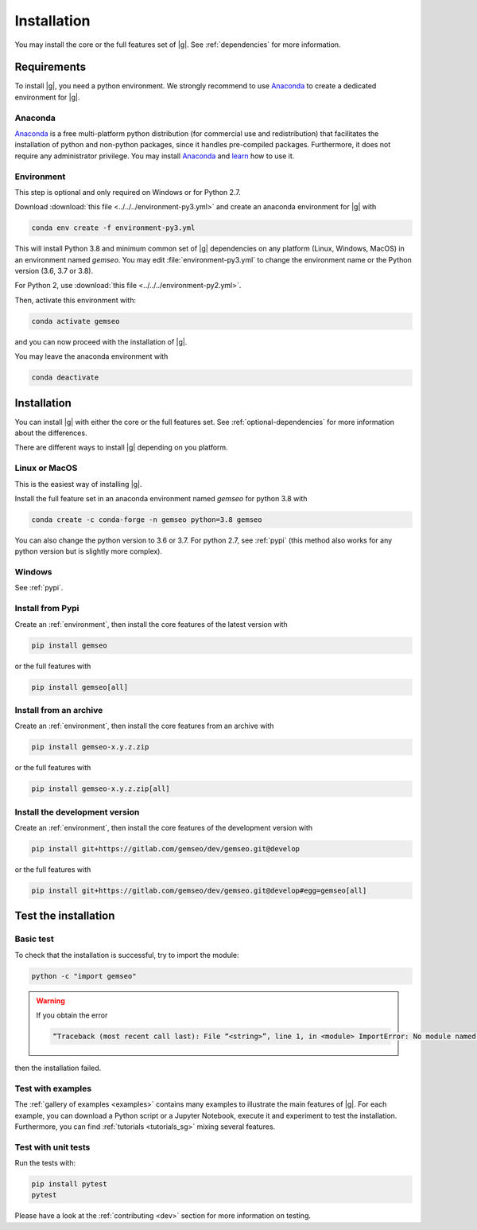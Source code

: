 ..
   Copyright 2021 IRT Saint Exupéry, https://www.irt-saintexupery.com

   This work is licensed under the Creative Commons Attribution-ShareAlike 4.0
   International License. To view a copy of this license, visit
   http://creativecommons.org/licenses/by-sa/4.0/ or send a letter to Creative
   Commons, PO Box 1866, Mountain View, CA 94042, USA.

..
   Contributors:
      INITIAL AUTHORS - initial API and implementation and/or
                        initial documentation
          :author:  Francois Gallard

.. _pytest: https://docs.pytest.org
.. _Anaconda: https://docs.anaconda.com/anaconda/install
.. _learn: https://docs.anaconda.com

.. _installation:

Installation
============

You may install the core or the full features set of |g|.
See :ref:`dependencies` for more information.

Requirements
************

To install |g|,
you need a python environment.
We strongly recommend to use `Anaconda`_
to create a dedicated environment for |g|.

Anaconda
--------

`Anaconda`_ is a free multi-platform python distribution
(for commercial use and redistribution)
that facilitates the installation of python
and non-python packages,
since it handles pre-compiled packages.
Furthermore,
it does not require any administrator privilege.
You may install `Anaconda`_
and `learn`_ how to use it.

.. _environment:

Environment
-----------

This step is optional
and only required on Windows or for Python 2.7.

Download :download:`this file <../../../environment-py3.yml>`
and create an anaconda environment for |g| with

.. code-block:: console

    conda env create -f environment-py3.yml

This will install Python 3.8
and minimum common set of |g| dependencies on any platform
(Linux, Windows, MacOS) in an environment named *gemseo*.
You may edit :file:`environment-py3.yml`
to change the environment name or the Python version
(3.6, 3.7 or 3.8).

For Python 2, use :download:`this file <../../../environment-py2.yml>`.

Then,
activate this environment with:

.. code-block:: console

    conda activate gemseo

and you can now proceed with the installation of |g|.

You may leave the anaconda environment with

.. code-block:: console

    conda deactivate

Installation
************

You can install |g| with either the core or the full features set.
See :ref:`optional-dependencies` for more information about the differences.

There are different ways to install |g| depending on you platform.

Linux or MacOS
--------------

This is the easiest way of installing |g|.

Install the full feature set in an anaconda environment named *gemseo* for python 3.8 with

.. code-block:: console

    conda create -c conda-forge -n gemseo python=3.8 gemseo

You can also change the python version to 3.6 or 3.7.
For python 2.7, see :ref:`pypi`
(this method also works for any python version
but is slightly more complex).

Windows
-------

See :ref:`pypi`.

.. _pypi:

Install from Pypi
-----------------

Create an :ref:`environment`,
then install the core features of the latest version with

.. code-block:: console

    pip install gemseo

or the full features with

.. code-block:: console

    pip install gemseo[all]

Install from an archive
-----------------------

Create an :ref:`environment`,
then install the core features from an archive with

.. code-block:: console

    pip install gemseo-x.y.z.zip

or the full features with

.. code-block:: console

    pip install gemseo-x.y.z.zip[all]

Install the development version
-------------------------------

Create an :ref:`environment`,
then install the core features of the development version with

.. code-block:: console

    pip install git+https://gitlab.com/gemseo/dev/gemseo.git@develop

or the full features with

.. code-block:: console

    pip install git+https://gitlab.com/gemseo/dev/gemseo.git@develop#egg=gemseo[all]

Test the installation
*********************

Basic test
----------

To check that the installation is successful,
try to import the module:

.. code-block:: console

    python -c "import gemseo"

.. warning::

    If you obtain the error

    .. code-block:: console

         “Traceback (most recent call last): File “<string>”, line 1, in <module> ImportError: No module named gemseo“

then the installation failed.

Test with examples
------------------

The :ref:`gallery of examples <examples>` contains
many examples to illustrate the main features of |g|.
For each example,
you can download a Python script or a Jupyter Notebook,
execute it and experiment to test the installation.
Furthermore,
you can find :ref:`tutorials <tutorials_sg>`
mixing several features.

.. _test_gemseo:

Test with unit tests
--------------------

Run the tests with:

.. code-block:: console

   pip install pytest
   pytest

Please have a look at the
:ref:`contributing <dev>`
section for more information on testing.
